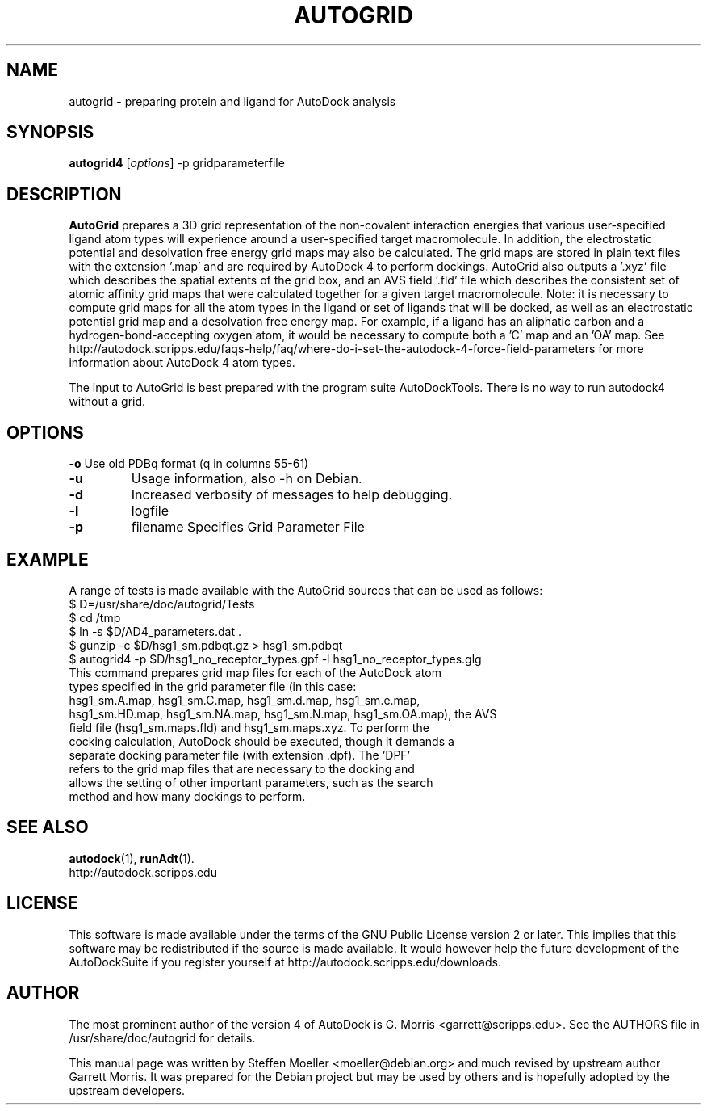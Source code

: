 .\"                                      Hey, EMACS: -*- nroff -*-
.TH AUTOGRID 1 "Juli 23, 2007"
.\" Please adjust this date whenever revising the manpage.
.\"
.\" Some roff macros, for reference:
.\" .nh        disable hyphenation
.\" .hy        enable hyphenation
.\" .ad l      left justify
.\" .ad b      justify to both left and right margins
.\" .nf        disable filling
.\" .fi        enable filling
.\" .br        insert line break
.\" .sp <n>    insert n+1 empty lines
.\" for manpage-specific macros, see man(7)
.SH NAME
autogrid \- preparing protein and ligand for AutoDock analysis
.SH SYNOPSIS
.B autogrid4
.RI [ options ]
\-p
.RI gridparameterfile
.SH DESCRIPTION
.B AutoGrid
prepares a 3D grid representation of the non-covalent interaction
energies that various user-specified ligand atom types will experience
around a user-specified target macromolecule.  In addition, the
electrostatic potential and desolvation free energy grid maps may also
be calculated.  The grid maps are stored in plain text files with the
extension '.map' and are required by AutoDock 4 to perform dockings.
AutoGrid also outputs a '.xyz' file which describes the spatial
extents of the grid box, and an AVS field '.fld' file which describes
the consistent set of atomic affinity grid maps that were calculated
together for a given target macromolecule. Note: it is necessary
to compute grid maps for all the atom types in the ligand or set of
ligands that will be docked, as well as an electrostatic potential
grid map and a desolvation free energy map. For example, if a ligand
has an aliphatic carbon and a hydrogen-bond-accepting oxygen atom,
it would be necessary to compute both a 'C' map and an 'OA' map.  See
http://autodock.scripps.edu/faqs-help/faq/where-do-i-set-the-autodock-4-force-field-parameters
for more information about AutoDock 4 atom types.

The input to
.RI AutoGrid
is best prepared with the program suite
.RI AutoDockTools.
There is no way to run
.RI autodock4
without a grid.
.PP
.\" TeX users may be more comfortable with the \fB<whatever>\fP and
.\" \fI<whatever>\fP escape sequences to invode bold face and italics, 
.\" respectively.
.ad l
.SH OPTIONS
.B \-o
Use old PDBq format (q in columns 55-61) 
.TP
.B \-u
Usage information, also \-h on Debian.
.TP
.B \-d
Increased verbosity of messages to help debugging.
.TP
.B \-l
.RI logfile
.TP
.B \-p
.RI filename
Specifies Grid Parameter File
.SH EXAMPLE
A range of tests is made available with the AutoGrid sources that can be used as follows:
.br
$ D=/usr/share/doc/autogrid/Tests
.br
$ cd /tmp
.br
$ ln \-s $D/AD4_parameters.dat .
.br
$ gunzip \-c $D/hsg1_sm.pdbqt.gz > hsg1_sm.pdbqt
.br
.nh
$ autogrid4 \-p $D/hsg1_no_receptor_types.gpf \-l hsg1_no_receptor_types.glg
.ad b
.TP
This command prepares grid map files for each of the AutoDock atom types specified in the grid parameter file (in this case: hsg1_sm.A.map, hsg1_sm.C.map, hsg1_sm.d.map, hsg1_sm.e.map, hsg1_sm.HD.map, hsg1_sm.NA.map, hsg1_sm.N.map, hsg1_sm.OA.map), the AVS field file (hsg1_sm.maps.fld) and hsg1_sm.maps.xyz. To perform the cocking calculation, AutoDock should be executed, though it demands a separate docking parameter file (with extension .dpf).  The 'DPF' refers to the grid map files that are necessary to the docking and allows the setting of other important parameters, such as the search method and how many dockings to perform.

.SH SEE ALSO
.BR autodock (1),
.BR runAdt (1).
.br
http://autodock.scripps.edu
.SH LICENSE
This software is made available under the terms of the GNU Public
License version 2 or later. This implies that this software may be
redistributed if the source is made available. It would however help
the future development of the AutoDockSuite if you register yourself
at http://autodock.scripps.edu/downloads.
.SH AUTHOR
The most prominent author of the version 4 of AutoDock is G. Morris
<garrett@scripps.edu>. See the AUTHORS file in /usr/share/doc/autogrid
for details.
.PP
This manual page was written by Steffen Moeller <moeller@debian.org>
and much revised by upstream author Garrett Morris.
It was prepared for the Debian project but may be used by others and
is hopefully adopted by the upstream developers.
